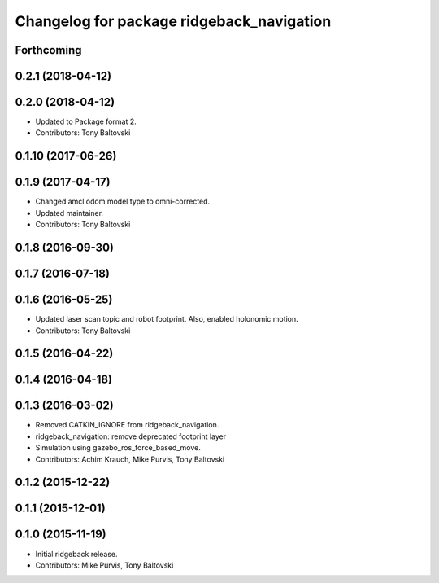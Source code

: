 ^^^^^^^^^^^^^^^^^^^^^^^^^^^^^^^^^^^^^^^^^^
Changelog for package ridgeback_navigation
^^^^^^^^^^^^^^^^^^^^^^^^^^^^^^^^^^^^^^^^^^

Forthcoming
-----------

0.2.1 (2018-04-12)
------------------

0.2.0 (2018-04-12)
------------------
* Updated to Package format 2.
* Contributors: Tony Baltovski

0.1.10 (2017-06-26)
-------------------

0.1.9 (2017-04-17)
------------------
* Changed amcl odom model type to omni-corrected.
* Updated maintainer.
* Contributors: Tony Baltovski

0.1.8 (2016-09-30)
------------------

0.1.7 (2016-07-18)
------------------

0.1.6 (2016-05-25)
------------------
* Updated laser scan topic and robot footprint.  Also, enabled holonomic motion.
* Contributors: Tony Baltovski

0.1.5 (2016-04-22)
------------------

0.1.4 (2016-04-18)
------------------

0.1.3 (2016-03-02)
------------------
* Removed CATKIN_IGNORE from ridgeback_navigation.
* ridgeback_navigation: remove deprecated footprint layer
* Simulation using gazebo_ros_force_based_move.
* Contributors: Achim Krauch, Mike Purvis, Tony Baltovski

0.1.2 (2015-12-22)
------------------

0.1.1 (2015-12-01)
------------------

0.1.0 (2015-11-19)
------------------
* Initial ridgeback release.
* Contributors: Mike Purvis, Tony Baltovski
